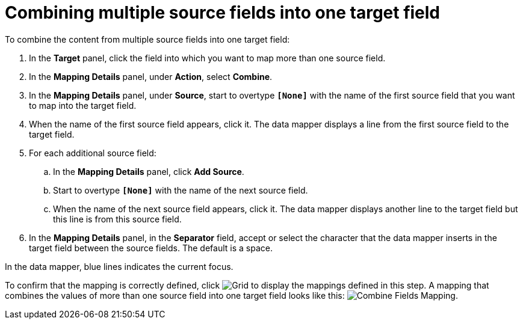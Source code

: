[id='combine-multiple-source-fields-into-one-target-field']
= Combining multiple source fields into one target field

To combine the content from multiple source fields into one target field:

. In the *Target* panel, click the field into which you want to map
more than one source field.
. In the *Mapping Details* panel, under *Action*, select *Combine*.
. In the *Mapping Details* panel, under *Source*, start to overtype
`*[None]*` with the name of the first source field that you want to map
into the target field.
. When the name of the first source field appears, click it. The
data mapper displays a line from the first source field to the target field.
. For each additional source field:
.. In the *Mapping Details* panel, click *Add Source*.
.. Start to overtype `*[None]*` with the name of the next source field.
.. When the name of the next source field appears, click it. The data mapper
displays another line to the target field but this line is from this source
field.
. In the *Mapping Details* panel, in the *Separator* field, accept or
select the character that the data mapper inserts in the target field
between the source fields. The default is a space.

In the data mapper, blue lines indicates the current focus.

To confirm that the mapping is correctly defined, click
image:shared/images/grid.png[Grid] to display the mappings defined in
this step. A mapping that combines the values of more than one source field
into one target field looks like this:
image:images/CombineMapping.png[Combine Fields Mapping]. 
